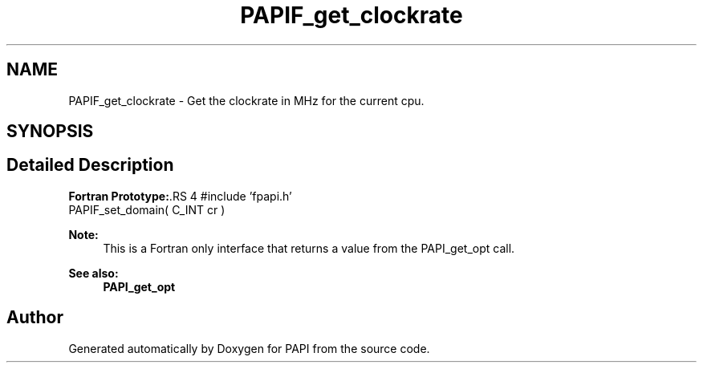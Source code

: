 .TH "PAPIF_get_clockrate" 3 "14 Sep 2016" "Version 5.5.0.0" "PAPI" \" -*- nroff -*-
.ad l
.nh
.SH NAME
PAPIF_get_clockrate \- Get the clockrate in MHz for the current cpu.  

.PP
.SH SYNOPSIS
.br
.PP
.SH "Detailed Description"
.PP 
\fBFortran Prototype:\fP.RS 4
#include 'fpapi.h' 
.br
 PAPIF_set_domain( C_INT cr )
.RE
.PP
\fBNote:\fP
.RS 4
This is a Fortran only interface that returns a value from the PAPI_get_opt call.
.RE
.PP
\fBSee also:\fP
.RS 4
\fBPAPI_get_opt\fP 
.RE
.PP

.PP


.SH "Author"
.PP 
Generated automatically by Doxygen for PAPI from the source code.
